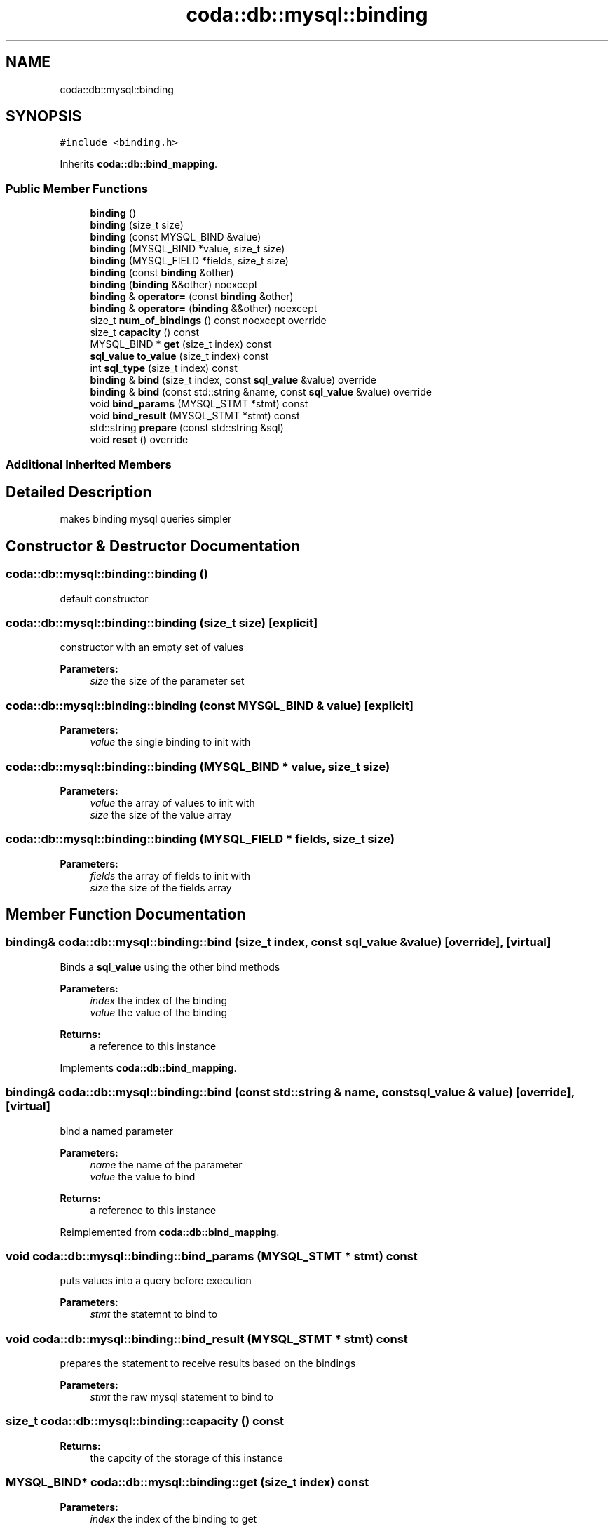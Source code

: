 .TH "coda::db::mysql::binding" 3 "Sat Dec 1 2018" "coda db" \" -*- nroff -*-
.ad l
.nh
.SH NAME
coda::db::mysql::binding
.SH SYNOPSIS
.br
.PP
.PP
\fC#include <binding\&.h>\fP
.PP
Inherits \fBcoda::db::bind_mapping\fP\&.
.SS "Public Member Functions"

.in +1c
.ti -1c
.RI "\fBbinding\fP ()"
.br
.ti -1c
.RI "\fBbinding\fP (size_t size)"
.br
.ti -1c
.RI "\fBbinding\fP (const MYSQL_BIND &value)"
.br
.ti -1c
.RI "\fBbinding\fP (MYSQL_BIND *value, size_t size)"
.br
.ti -1c
.RI "\fBbinding\fP (MYSQL_FIELD *fields, size_t size)"
.br
.ti -1c
.RI "\fBbinding\fP (const \fBbinding\fP &other)"
.br
.ti -1c
.RI "\fBbinding\fP (\fBbinding\fP &&other) noexcept"
.br
.ti -1c
.RI "\fBbinding\fP & \fBoperator=\fP (const \fBbinding\fP &other)"
.br
.ti -1c
.RI "\fBbinding\fP & \fBoperator=\fP (\fBbinding\fP &&other) noexcept"
.br
.ti -1c
.RI "size_t \fBnum_of_bindings\fP () const noexcept override"
.br
.ti -1c
.RI "size_t \fBcapacity\fP () const"
.br
.ti -1c
.RI "MYSQL_BIND * \fBget\fP (size_t index) const"
.br
.ti -1c
.RI "\fBsql_value\fP \fBto_value\fP (size_t index) const"
.br
.ti -1c
.RI "int \fBsql_type\fP (size_t index) const"
.br
.ti -1c
.RI "\fBbinding\fP & \fBbind\fP (size_t index, const \fBsql_value\fP &value) override"
.br
.ti -1c
.RI "\fBbinding\fP & \fBbind\fP (const std::string &name, const \fBsql_value\fP &value) override"
.br
.ti -1c
.RI "void \fBbind_params\fP (MYSQL_STMT *stmt) const"
.br
.ti -1c
.RI "void \fBbind_result\fP (MYSQL_STMT *stmt) const"
.br
.ti -1c
.RI "std::string \fBprepare\fP (const std::string &sql)"
.br
.ti -1c
.RI "void \fBreset\fP () override"
.br
.in -1c
.SS "Additional Inherited Members"
.SH "Detailed Description"
.PP 
makes binding mysql queries simpler 
.SH "Constructor & Destructor Documentation"
.PP 
.SS "coda::db::mysql::binding::binding ()"
default constructor 
.SS "coda::db::mysql::binding::binding (size_t size)\fC [explicit]\fP"
constructor with an empty set of values 
.PP
\fBParameters:\fP
.RS 4
\fIsize\fP the size of the parameter set 
.RE
.PP

.SS "coda::db::mysql::binding::binding (const MYSQL_BIND & value)\fC [explicit]\fP"

.PP
\fBParameters:\fP
.RS 4
\fIvalue\fP the single binding to init with 
.RE
.PP

.SS "coda::db::mysql::binding::binding (MYSQL_BIND * value, size_t size)"

.PP
\fBParameters:\fP
.RS 4
\fIvalue\fP the array of values to init with 
.br
\fIsize\fP the size of the value array 
.RE
.PP

.SS "coda::db::mysql::binding::binding (MYSQL_FIELD * fields, size_t size)"

.PP
\fBParameters:\fP
.RS 4
\fIfields\fP the array of fields to init with 
.br
\fIsize\fP the size of the fields array 
.RE
.PP

.SH "Member Function Documentation"
.PP 
.SS "\fBbinding\fP& coda::db::mysql::binding::bind (size_t index, const \fBsql_value\fP & value)\fC [override]\fP, \fC [virtual]\fP"
Binds a \fBsql_value\fP using the other bind methods 
.PP
\fBParameters:\fP
.RS 4
\fIindex\fP the index of the binding 
.br
\fIvalue\fP the value of the binding 
.RE
.PP
\fBReturns:\fP
.RS 4
a reference to this instance 
.RE
.PP

.PP
Implements \fBcoda::db::bind_mapping\fP\&.
.SS "\fBbinding\fP& coda::db::mysql::binding::bind (const std::string & name, const \fBsql_value\fP & value)\fC [override]\fP, \fC [virtual]\fP"
bind a named parameter 
.PP
\fBParameters:\fP
.RS 4
\fIname\fP the name of the parameter 
.br
\fIvalue\fP the value to bind 
.RE
.PP
\fBReturns:\fP
.RS 4
a reference to this instance 
.RE
.PP

.PP
Reimplemented from \fBcoda::db::bind_mapping\fP\&.
.SS "void coda::db::mysql::binding::bind_params (MYSQL_STMT * stmt) const"
puts values into a query before execution 
.PP
\fBParameters:\fP
.RS 4
\fIstmt\fP the statemnt to bind to 
.RE
.PP

.SS "void coda::db::mysql::binding::bind_result (MYSQL_STMT * stmt) const"
prepares the statement to receive results based on the bindings 
.PP
\fBParameters:\fP
.RS 4
\fIstmt\fP the raw mysql statement to bind to 
.RE
.PP

.SS "size_t coda::db::mysql::binding::capacity () const"

.PP
\fBReturns:\fP
.RS 4
the capcity of the storage of this instance 
.RE
.PP

.SS "MYSQL_BIND* coda::db::mysql::binding::get (size_t index) const"

.PP
\fBParameters:\fP
.RS 4
\fIindex\fP the index of the binding to get 
.RE
.PP
\fBReturns:\fP
.RS 4
the raw binding value for the given index 
.RE
.PP

.SS "size_t coda::db::mysql::binding::num_of_bindings () const\fC [override]\fP, \fC [virtual]\fP, \fC [noexcept]\fP"

.PP
\fBReturns:\fP
.RS 4
the size (number of bindings) of this instance 
.RE
.PP

.PP
Implements \fBcoda::db::bindable\fP\&.
.SS "std::string coda::db::mysql::binding::prepare (const std::string & sql)"
validates the sql and prepares the bindinds 
.PP
\fBParameters:\fP
.RS 4
\fIsql\fP the sql to prepare 
.RE
.PP

.SS "void coda::db::mysql::binding::reset ()\fC [override]\fP, \fC [virtual]\fP"
reset all the bindings 
.PP
Reimplemented from \fBcoda::db::bind_mapping\fP\&.
.SS "int coda::db::mysql::binding::sql_type (size_t index) const"

.PP
\fBParameters:\fP
.RS 4
\fIindex\fP the index of the binding 
.RE
.PP
\fBReturns:\fP
.RS 4
the value type of the binding at the given index 
.RE
.PP

.SS "\fBsql_value\fP coda::db::mysql::binding::to_value (size_t index) const"

.PP
\fBParameters:\fP
.RS 4
\fIindex\fP the index of the binding value 
.RE
.PP
\fBReturns:\fP
.RS 4
the value of the binding at the given index 
.RE
.PP


.SH "Author"
.PP 
Generated automatically by Doxygen for coda db from the source code\&.
